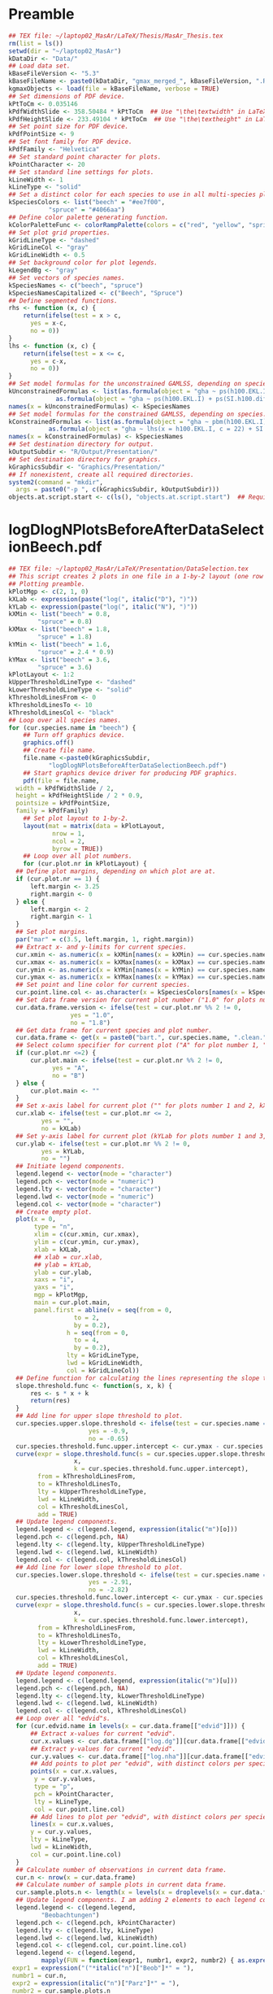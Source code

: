 #+STARTUP: hideblocks
* Preamble
  #+NAME: Preamble
  #+BEGIN_SRC R :results silent :session *MasArPresentationRConsole*
    ## TEX file: ~/laptop02_MasAr/LaTeX/Thesis/MasAr_Thesis.tex
    rm(list = ls())
    setwd(dir = "~/laptop02_MasAr")
    kDataDir <- "Data/"
    ## Load data set.
    kBaseFileVersion <- "5.3"
    kBaseFileName <- paste0(kDataDir, "gmax_merged_", kBaseFileVersion, ".RData")
    kgmaxObjects <- load(file = kBaseFileName, verbose = TRUE)
    ## Set dimensions of PDF device.
    kPtToCm <- 0.035146
    kPdfWidthSlide <- 358.50484 * kPtToCm  ## Use "\the\textwidth" in LaTeX document to find out total text width.
    kPdfHeightSlide <- 233.49104 * kPtToCm  ## Use "\the\textheight" in LaTeX document to find out total text height.
    ## Set point size for PDF device.
    kPdfPointSize <- 9
    ## Set font family for PDF device.
    kPdfFamily <- "Helvetica"
    ## Set standard point character for plots.
    kPointCharacter <- 20
    ## Set standard line settings for plots.
    kLineWidth <- 1
    kLineType <- "solid"
    ## Set a distinct color for each species to use in all multi-species plots. Colors are taken from Niedersächsische Landesforsten (2011), fig. 3.
    kSpeciesColors <- list("beech" = "#ee7f00",
		       "spruce" = "#4066aa")
    ## Define color palette generating function.
    kColorPaletteFunc <- colorRampPalette(colors = c("red", "yellow", "springgreen", "royalblue"))
    ## Set plot grid properties.
    kGridLineType <- "dashed"
    kGridLineCol <- "gray"
    kGridLineWidth <- 0.5
    ## Set background color for plot legends.
    kLegendBg <- "gray"
    ## Set vectors of species names.
    kSpeciesNames <- c("beech", "spruce")
    kSpeciesNamesCapitalized <- c("Beech", "Spruce")
    ## Define segmented functions.
    rhs <- function (x, c) {
        return(ifelse(test = x > c,
		  yes = x-c,
		  no = 0))
    }
    lhs <- function (x, c) {
        return(ifelse(test = x <= c,
		  yes = c-x,
		  no = 0))
    }
    ## Set model formulas for the unconstrained GAMLSS, depending on species.
    kUnconstrainedFormulas <- list(as.formula(object = "gha ~ ps(h100.EKL.I) + ps(SI.h100.diff.EKL.I)"),
			     as.formula(object = "gha ~ ps(h100.EKL.I) + ps(SI.h100.diff.EKL.I)"))
    names(x = kUnconstrainedFormulas) <- kSpeciesNames
    ## Set model formulas for the constrained GAMLSS, depending on species.
    kConstrainedFormulas <- list(as.formula(object = "gha ~ pbm(h100.EKL.I) + SI.h100.diff.EKL.I"),
			   as.formula(object = "gha ~ lhs(x = h100.EKL.I, c = 22) + SI.h100.diff.EKL.I"))
    names(x = kConstrainedFormulas) <- kSpeciesNames
    ## Set destination directory for output.
    kOutputSubdir <- "R/Output/Presentation/"
    ## Set destination directory for graphics.
    kGraphicsSubdir <- "Graphics/Presentation/"
    ## If nonexistent, create all required directories.
    system2(command = "mkdir",
	  args = paste0("-p ", c(kGraphicsSubdir, kOutputSubdir)))
    objects.at.script.start <- c(ls(), "objects.at.script.start")  ## Required for cleaning up workspace.
  #+END_SRC
* logDlogNPlotsBeforeAfterDataSelectionBeech.pdf
  #+NAME: logDlogNPlotsBeforeAfterDataSelectionBeech.pdf
  #+BEGIN_SRC R :results silent :var input=Preamble :session *MasArPresentationRConsole*
    ## TEX file: ~/laptop02_MasAr/LaTeX/Presentation/DataSelection.tex
    ## This script creates 2 plots in one file in a 1-by-2 layout (one row per species, one column per data selection state), showing the effect of the data selection mechanism.
    ## Plotting preamble.
    kPlotMgp <- c(2, 1, 0)
    kXLab <- expression(paste("log(", italic("D"), ")"))
    kYLab <- expression(paste("log(", italic("N"), ")"))
    kXMin <- list("beech" = 0.8,
	        "spruce" = 0.8)
    kXMax <- list("beech" = 1.8,
	        "spruce" = 1.8)
    kYMin <- list("beech" = 1.6,
	        "spruce" = 2.4 * 0.9)
    kYMax <- list("beech" = 3.6,
	        "spruce" = 3.6)
    kPlotLayout <- 1:2
    kUpperThresholdLineType <- "dashed"
    kLowerThresholdLineType <- "solid"
    kThresholdLinesFrom <- 0
    kThresholdLinesTo <- 10
    kThresholdLinesCol <- "black"
    ## Loop over all species names.
    for (cur.species.name in "beech") {
        ## Turn off graphics device.
        graphics.off()
        ## Create file name.
        file.name <-paste0(kGraphicsSubdir,
		       "logDlogNPlotsBeforeAfterDataSelectionBeech.pdf")
        ## Start graphics device driver for producing PDF graphics.
        pdf(file = file.name,
	  width = kPdfWidthSlide / 2,
	  height = kPdfHeightSlide / 2 * 0.9,
	  pointsize = kPdfPointSize,
	  family = kPdfFamily)
        ## Set plot layout to 1-by-2.
        layout(mat = matrix(data = kPlotLayout,
		        nrow = 1,
		        ncol = 2,
		        byrow = TRUE))
        ## Loop over all plot numbers.
        for (cur.plot.nr in kPlotLayout) {
	  ## Define plot margins, depending on which plot are at.
	  if (cur.plot.nr == 1) {
	      left.margin <- 3.25
	      right.margin <- 0
	  } else {
	      left.margin <- 2
	      right.margin <- 1
	  }
	  ## Set plot margins.
	  par("mar" = c(3.5, left.margin, 1, right.margin))
	  ## Extract x- and y-limits for current species.
	  cur.xmin <- as.numeric(x = kXMin[names(x = kXMin) == cur.species.name])
	  cur.xmax <- as.numeric(x = kXMax[names(x = kXMax) == cur.species.name])
	  cur.ymin <- as.numeric(x = kYMin[names(x = kYMin) == cur.species.name])
	  cur.ymax <- as.numeric(x = kYMax[names(x = kYMax) == cur.species.name])
	  ## Set point and line color for current species.
	  cur.point.line.col <- as.character(x = kSpeciesColors[names(x = kSpeciesColors) == cur.species.name])
	  ## Set data frame version for current plot number ("1.0" for plots number 1 and 3, "1.8" for plots number 2 and 4).
	  cur.data.frame.version <- ifelse(test = cur.plot.nr %% 2 != 0,
				     yes = "1.0",
				     no = "1.8")
	  ## Get data frame for current species and plot number.
	  cur.data.frame <- get(x = paste0("bart.", cur.species.name, ".clean.", cur.data.frame.version))
	  ## Select column specifier for current plot ("A" for plot number 1, "B" for plot number 2, "" for plots number 3 and 4).
	  if (cur.plot.nr <=2) {
	      cur.plot.main <- ifelse(test = cur.plot.nr %% 2 != 0,
				yes = "A",
				no = "B")
	  } else {
	      cur.plot.main <- ""
	  }
	  ## Set x-axis label for current plot ("" for plots number 1 and 2, kXLab for plots number 3 and 4).
	  cur.xlab <- ifelse(test = cur.plot.nr <= 2,
			 yes = "",
			 no = kXLab)
	  ## Set y-axis label for current plot (kYLab for plots number 1 and 3, "" for plots number 2 and 4).
	  cur.ylab <- ifelse(test = cur.plot.nr %% 2 != 0,
			 yes = kYLab,
			 no = "")
	  ## Initiate legend components.
	  legend.legend <- vector(mode = "character")
	  legend.pch <- vector(mode = "numeric")
	  legend.lty <- vector(mode = "character")
	  legend.lwd <- vector(mode = "numeric")
	  legend.col <- vector(mode = "character")
	  ## Create empty plot.
	  plot(x = 0,
	       type = "n",
	       xlim = c(cur.xmin, cur.xmax),
	       ylim = c(cur.ymin, cur.ymax),
	       xlab = kXLab,
	       ## xlab = cur.xlab,
	       ## ylab = kYLab,
	       ylab = cur.ylab,
	       xaxs = "i",
	       yaxs = "i",
	       mgp = kPlotMgp,
	       main = cur.plot.main,
	       panel.first = abline(v = seq(from = 0,
				      to = 2,
				      by = 0.2),
			        h = seq(from = 0,
				      to = 4,
				      by = 0.2),
			        lty = kGridLineType,
			        lwd = kGridLineWidth,
			        col = kGridLineCol))
	  ## Define function for calculating the lines representing the slope thresholds.
	  slope.threshold.func <- function(s, x, k) {
	      res <- s * x + k
	      return(res)
	  }
	  ## Add line for upper slope threshold to plot.
	  cur.species.upper.slope.threshold <- ifelse(test = cur.species.name == "beech",
					      yes = -0.9,
					      no = -0.65)
	  cur.species.threshold.func.upper.intercept <- cur.ymax - cur.species.upper.slope.threshold * cur.xmin
	  curve(expr = slope.threshold.func(s = cur.species.upper.slope.threshold,
				      x,
				      k = cur.species.threshold.func.upper.intercept),
	        from = kThresholdLinesFrom,
	        to = kThresholdLinesTo,
	        lty = kUpperThresholdLineType,
	        lwd = kLineWidth,
	        col = kThresholdLinesCol,
	        add = TRUE)
	  ## Update legend components.
	  legend.legend <- c(legend.legend, expression(italic("m")[o]))
	  legend.pch <- c(legend.pch, NA)
	  legend.lty <- c(legend.lty, kUpperThresholdLineType)
	  legend.lwd <- c(legend.lwd, kLineWidth)
	  legend.col <- c(legend.col, kThresholdLinesCol)
	  ## Add line for lower slope threshold to plot.
	  cur.species.lower.slope.threshold <- ifelse(test = cur.species.name == "beech",
					      yes = -2.91,
					      no = -2.82)
	  cur.species.threshold.func.lower.intercept <- cur.ymax - cur.species.lower.slope.threshold * cur.xmin
	  curve(expr = slope.threshold.func(s = cur.species.lower.slope.threshold,
				      x,
				      k = cur.species.threshold.func.lower.intercept),
	        from = kThresholdLinesFrom,
	        to = kThresholdLinesTo,
	        lty = kLowerThresholdLineType,
	        lwd = kLineWidth,
	        col = kThresholdLinesCol,
	        add = TRUE)
	  ## Update legend components.
	  legend.legend <- c(legend.legend, expression(italic("m")[u]))
	  legend.pch <- c(legend.pch, NA)
	  legend.lty <- c(legend.lty, kLowerThresholdLineType)
	  legend.lwd <- c(legend.lwd, kLineWidth)
	  legend.col <- c(legend.col, kThresholdLinesCol)
	  ## Loop over all "edvid"s.
	  for (cur.edvid.name in levels(x = cur.data.frame[["edvid"]])) {
	      ## Extract x-values for current "edvid".
	      cur.x.values <- cur.data.frame[["log.dg"]][cur.data.frame[["edvid"]] == cur.edvid.name]
	      ## Extract y-values for current "edvid".
	      cur.y.values <- cur.data.frame[["log.nha"]][cur.data.frame[["edvid"]] == cur.edvid.name]
	      ## Add points to plot per "edvid", with distinct colors per species.
	      points(x = cur.x.values,
		   y = cur.y.values,
		   type = "p",
		   pch = kPointCharacter,
		   lty = kLineType,
		   col = cur.point.line.col)
	      ## Add lines to plot per "edvid", with distinct colors per species.
	      lines(x = cur.x.values,
		  y = cur.y.values,
		  lty = kLineType,
		  lwd = kLineWidth,
		  col = cur.point.line.col)
	  }
	  ## Calculate number of observations in current data frame.
	  cur.n <- nrow(x = cur.data.frame)
	  ## Calculate number of sample plots in current data frame.
	  cur.sample.plots.n <- length(x = levels(x = droplevels(x = cur.data.frame[["edvid"]])))
	  ## Update legend components. I am adding 2 elements to each legend component because it’s the only way to insert a line break between the string "Beobachtungen" and the expression containing "cur.n" and "cur.sample.plots.n".
	  legend.legend <- c(legend.legend,
			 "Beobachtungen")
	  legend.pch <- c(legend.pch, kPointCharacter)
	  legend.lty <- c(legend.lty, kLineType)
	  legend.lwd <- c(legend.lwd, kLineWidth)
	  legend.col <- c(legend.col, cur.point.line.col)
	  legend.legend <- c(legend.legend,
			 mapply(FUN = function(expr1, numbr1, expr2, numbr2) { as.expression(x = bquote(.(expr1)*.(numbr1)*", "*.(expr2)*.(numbr2)*")")) },
	 expr1 = expression("("*italic("n")["Beob"]*" = "),
	 numbr1 = cur.n,
	 expr2 = expression(italic("n")["Parz"]*" = "),
	 numbr2 = cur.sample.plots.n
	 ))
	  legend.pch <- c(legend.pch, NA)
	  legend.lty <- c(legend.lty, NA)
	  legend.lwd <- c(legend.lwd, NA)
	  legend.col <- c(legend.col, NA)
	  ## Add legend.
	  legend(x = "bottomleft",
	         legend = legend.legend,
	         col = legend.col,
	         lty = legend.lty,
	         pch = legend.pch,
	         lwd = legend.lwd,
	         bg = "gray")
	  ## Reset legend components.
	  legend.legend <- vector(mode = "character")
	  legend.pch <- vector(mode = "numeric")
	  legend.lty <- vector(mode = "character")
	  legend.lwd <- vector(mode = "numeric")
	  legend.col <- vector(mode = "character")
        }
        ## Turn off graphics device.
        graphics.off()
    }
    ## Clean up workspace.
    rm(list = setdiff(x = ls(), y = objects.at.script.start))
  #+END_SRC
* TermEffectsGAMLSSUnconstrained.pdf
  #+NAME: TermEffectsGAMLSSUnconstrained.pdf
  #+BEGIN_SRC R :results silent :var input=Preamble :session *MasArPresentationRConsole*
    ## TEX file: ~/laptop02_MasAr/LaTeX/Presentation/Modelling.tex
    ## Plotting preamble ##
    #######################
    kPlotMgp <- c(2, 1, 0)
    kPlotLayout <- matrix(data = 1:4,
		      nrow = 2,
		      ncol = 2)
    kLegendNcol <- 2
    kXLim <- c(0, 160)
    kYLim <- c(0, 85)
    ## Create file name.
    kFilename <-paste0(kGraphicsSubdir,
		   "TermEffectsGAMLSSUnconstrained.pdf")
    ## Define color palette generating function.
    kColorPaletteFunc <- colorRampPalette(colors = c("red", "yellow", "springgreen", "royalblue"))
    ## Set best yield class level for which to interpolate SI.h100 values
    kBestYieldClassLevel <- -2
    ## Modelling preamble ##
    ########################
    library(package = "gamlss")
    ## Turn off graphics device.
    graphics.off()
    ## Start graphics device driver for producing PDF graphics.
    pdf(file = kFilename,
        width = kPdfWidthSlide / 2,
        height = kPdfHeightSlide / 2 * 0.9,
        pointsize = kPdfPointSize,
        family = kPdfFamily)
    ## Set plot layout.
    layout(mat = kPlotLayout)
    ## Set graphical parameters.
    par("mgp" = kPlotMgp)
    ## Loop over species names.
    for (cur.species.name in kSpeciesNames) {
        ## Get translated version of current species name.
        if (cur.species.name == "beech") {
	  cur.species.name.translated <- "Buche"
        }
        if (cur.species.name == "spruce") {
	  cur.species.name.translated <- "Fichte"
        }
        ## Fit model ##
    ###############
        ## Get unconstrained model formula for current species.
        cur.formula <- kUnconstrainedFormulas[[cur.species.name]]
        ## Get input data frame for current species.
        cur.input.data <- get(x = paste0("bart.", cur.species.name, ".clean.1.8"))
        ## Subset input data frame to the variables mentioned in the model formula.
        cur.input.data.col.subset <- cur.input.data[, all.vars(expr = cur.formula)]
        ## Remove missing values from "cur.input.data.col.subset".
        cur.input.data.col.subset.na.omitted <- na.omit(object = cur.input.data.col.subset)
        ## Fit model.
        cur.model <- gamlss::gamlss(formula = cur.formula,
			      sigma.formula = "gha ~ 1",
			      nu.formula = "gha ~ 1",
			      tau.formula = "gha ~ 1",
			      family = gamlss.dist::BCCGo(),
			      data = cur.input.data.col.subset.na.omitted,
			      method = RS(1000))
        ## Loop over model term indexes for current model.
        for (cur.term.index in 1:2) {
	  ## Get current model term.
	  cur.model.term <- attr(x = terms(x = formula(x = cur.model, what = "mu")), which = "term.labels")[cur.term.index]
	  ## Define plot main title and plot margins, depending on which term index (and thus which plot) we are at.
	  if (cur.term.index %% 2 != 0) {
	      cur.plot.main.title <- cur.species.name.translated
	      top.margin <- 2
	  } else {
	      cur.plot.main.title <- ""
	      top.margin <- 0
	  }
	  ## Set y-axis label and plot margins, depending on which species (and thus which plot) we are at.
	  if (cur.species.name == kSpeciesNames[1]) {
	      cur.ylab <- paste0("Partial for ", cur.model.term)
	      left.margin <- 3.25
	  } else {
	      cur.ylab <- ""
	      left.margin <- 2
	  }
	  ## Set plot margins.
	  par("mar" = c(3, left.margin, top.margin, 0.25))
	  ## Plot model term effect ##
    ############################
	  gamlss::term.plot(object = cur.model,
			se = TRUE,
			scheme = "lines",
			partial.resid = FALSE,
			what = "mu",
			terms = cur.model.term,
			ylab = cur.ylab,
			pages = 0,
			ask = FALSE,
			data = cur.input.data.col.subset.na.omitted,
			rug = TRUE,
			main = cur.plot.main.title)
        }}
        ## Turn off graphics device.
        graphics.off()
  #+END_SRC
* TermEffectsGAMLSSConstrained.pdf
  #+NAME: TermEffectsGAMLSSConstrained.pdf
  #+BEGIN_SRC R :results silent :var input=Preamble :session *MasArPresentationRConsole*
    ## TEX file: ~/laptop02_MasAr/LaTeX/Presentation/Modelling.tex
    ## Plotting preamble ##
    #######################
    kPlotMgp <- c(2, 1, 0)
    kPlotLayout <- matrix(data = 1:4,
		      nrow = 2,
		      ncol = 2)
    kLegendNcol <- 2
    kXLim <- c(0, 160)
    kYLim <- c(0, 85)
    ## Create file name.
    kFilename <-paste0(kGraphicsSubdir,
		   "TermEffectsGAMLSSConstrained.pdf")
    ## Define color palette generating function.
    kColorPaletteFunc <- colorRampPalette(colors = c("red", "yellow", "springgreen", "royalblue"))
    ## Set best yield class level for which to interpolate SI.h100 values
    kBestYieldClassLevel <- -2
    ## Modelling preamble ##
    ########################
    library(package = "gamlss")
    ## Turn off graphics device.
    graphics.off()
    ## Start graphics device driver for producing PDF graphics.
    pdf(file = kFilename,
        width = kPdfWidthSlide / 2,
        height = kPdfHeightSlide / 2 * 0.9,
        pointsize = kPdfPointSize,
        family = kPdfFamily)
    ## Set plot layout.
    layout(mat = kPlotLayout)
    ## Set graphical parameters.
    par("mgp" = kPlotMgp)
    ## Loop over species names.
    for (cur.species.name in kSpeciesNames) {
        ## Get translated version of current species name.
        if (cur.species.name == "beech") {
	  cur.species.name.translated <- "Buche"
        }
        if (cur.species.name == "spruce") {
	  cur.species.name.translated <- "Fichte"
        }
        ## Fit model ##
    ###############
        ## Get constrained model formula for current species.
        cur.formula <- kConstrainedFormulas[[cur.species.name]]
        ## Get input data frame for current species.
        cur.input.data <- get(x = paste0("bart.", cur.species.name, ".clean.1.8"))
        ## Subset input data frame to the variables mentioned in the model formula.
        cur.input.data.col.subset <- cur.input.data[, all.vars(expr = cur.formula)]
        ## Remove missing values from "cur.input.data.col.subset".
        cur.input.data.col.subset.na.omitted <- na.omit(object = cur.input.data.col.subset)
        ## Fit model.
        cur.model <- gamlss::gamlss(formula = cur.formula,
			      sigma.formula = "gha ~ 1",
			      nu.formula = "gha ~ 1",
			      tau.formula = "gha ~ 1",
			      family = gamlss.dist::BCCGo(),
			      data = cur.input.data.col.subset.na.omitted,
			      method = RS(1000))
        ## Loop over model term indexes for current model.
        for (cur.term.index in 1:2) {
	  ## Get current model term.
	  cur.model.term <- attr(x = terms(x = formula(x = cur.model, what = "mu")), which = "term.labels")[cur.term.index]
	  ## Define plot main title, y-axis label, and plot margins, depending on which term index (and thus which plot) we are at.
	  if (cur.term.index %% 2 != 0) {
	      cur.plot.main.title <- cur.species.name.translated
	      cur.ylab <- paste0("Partial for ", cur.model.term)
	      top.margin <- 2
	      if (cur.species.name == kSpeciesNames[1]) {
		left.margin <- 3.25
	      } else {
		left.margin <- 3.25
	      }
	  } else {
	      if (cur.species.name == kSpeciesNames[1]) {
		cur.ylab <- paste0("Partial for ", cur.model.term)
		left.margin <- 3.25
	      } else {
		cur.ylab <- ""
		left.margin <- 2
	      }
	      cur.plot.main.title <- ""
	      top.margin <- 0
	  }
	  ## Set plot margins.
	  par("mar" = c(3, left.margin, top.margin, 0.25))
	  ## Plot model term effect ##
    ############################
	  gamlss::term.plot(object = cur.model,
			se = TRUE,
			scheme = "lines",
			partial.resid = FALSE,
			what = "mu",
			terms = cur.model.term,
			ylab = cur.ylab,
			pages = 0,
			ask = FALSE,
			data = cur.input.data.col.subset.na.omitted,
			rug = TRUE,
			main = cur.plot.main.title)
        }}
        ## Turn off graphics device.
        graphics.off()
  #+END_SRC
* StandAgeBasalAreaObservationsGAMLSSUnconstrainedPredictions.pdf
  #+NAME: StandAgeBasalAreaObservationsGAMLSSUnconstrainedPredictions.pdf
  #+BEGIN_SRC R :results silent :var input=Preamble :session *MasArPresentationRConsole*
    ## TEX file: ~/laptop02_MasAr/LaTeX/Presentation/Modelling.tex
    ## Plotting preamble ##
    #######################
    kPlotMgp <- c(2, 1, 0)
    kPlotLayout <- matrix(data = 1:2,
		      nrow = 1,
		      ncol = 2)
    kLegendNcol <- 2
    kXLim <- c(0, 160)
    kYLim <- c(0, 85)
    ## Create file name.
    kFilename <-paste0(kGraphicsSubdir,
		   "StandAgeBasalAreaObservationsGAMLSSUnconstrainedPredictions.pdf")
    ## Define color palette generating function.
    kColorPaletteFunc <- colorRampPalette(colors = c("red", "yellow", "springgreen", "royalblue"))
    ## Set best yield class level for which to interpolate SI.h100 values
    kBestYieldClassLevel <- -2
    ## Modelling preamble ##
    ########################
    library(package = "gamlss")
    ## Turn off graphics device.
    graphics.off()
    ## Start graphics device driver for producing PDF graphics.
    pdf(file = kFilename,
        width = kPdfWidthSlide / 2,
        height = kPdfHeightSlide / 2 * 0.9,
        pointsize = kPdfPointSize,
        family = kPdfFamily)
    ## Set plot layout.
    layout(mat = kPlotLayout)
    ## Loop over species names.
    for (cur.species.name in kSpeciesNames) {
        ## Get translated version of current species name.
        if (cur.species.name == "beech") {
	  cur.species.name.capitalized <- "Buche"
        }
        if (cur.species.name == "spruce") {
	  cur.species.name.capitalized <- "Fichte"
        }
        ## Fit model ##
    ###############
        ## Get unconstrained model formula for current species.
        cur.formula <- kUnconstrainedFormulas[[cur.species.name]]
        ## Get input data frame for current species.
        cur.input.data <- get(x = paste0("bart.", cur.species.name, ".clean.1.8"))
        ## Subset input data frame to the variables mentioned in the model formula.
        cur.input.data.col.subset <- cur.input.data[, all.vars(expr = cur.formula)]
        ## Remove missing values from "cur.input.data.col.subset".
        cur.input.data.col.subset.na.omitted <- na.omit(object = cur.input.data.col.subset)
        ## Fit model.
        cur.model <- gamlss::gamlss(formula = cur.formula,
			      sigma.formula = "gha ~ 1",
			      nu.formula = "gha ~ 1",
			      tau.formula = "gha ~ 1",
			      family = gamlss.dist::BCCGo(),
			      data = cur.input.data.col.subset.na.omitted,
			      method = RS(1000))
	  ## Generate test data ##
    ########################
        ## The test data should cover the same yield class range as the training data.
        ## Initiate data frame in which to store SI.h100 values for all yield classes (1 row per yield class).
        SI.h100.yield.class.values <- data.frame("yield.class" = seq(from = 4, to = kBestYieldClassLevel, by = -1),
				         "SI.h100" = NA)
        ## Set SI.h100 values for yield classes 4, 3, 2, and 1 based on Schober (1995) (moderate thinning).
        if (cur.species.name == "beech") {
	  SI.h100.yield.class.values[["SI.h100"]][SI.h100.yield.class.values[["yield.class"]] == 4] <- 20.7
	  SI.h100.yield.class.values[["SI.h100"]][SI.h100.yield.class.values[["yield.class"]] == 3] <- 24.7
	  SI.h100.yield.class.values[["SI.h100"]][SI.h100.yield.class.values[["yield.class"]] == 2] <- 28.6
	  SI.h100.yield.class.values[["SI.h100"]][SI.h100.yield.class.values[["yield.class"]] == 1] <- 32.4
        }
        if (cur.species.name == "spruce") {
	  SI.h100.yield.class.values[["SI.h100"]][SI.h100.yield.class.values[["yield.class"]] == 4] <- 23.5
	  SI.h100.yield.class.values[["SI.h100"]][SI.h100.yield.class.values[["yield.class"]] == 3] <- 27.2
	  SI.h100.yield.class.values[["SI.h100"]][SI.h100.yield.class.values[["yield.class"]] == 2] <- 31.2
	  SI.h100.yield.class.values[["SI.h100"]][SI.h100.yield.class.values[["yield.class"]] == 1] <- 35.1
        }
        ## Interpolate SI.h100 values for yield classes 0 to "kBestYieldClassLevel" linearly from values for yield classes 2 and 1.
        for (cur.yield.class in c(seq(from = 0, to = kBestYieldClassLevel, by = -1))) {
	  SI.h100.yield.class.2 <- SI.h100.yield.class.values[["SI.h100"]][SI.h100.yield.class.values[["yield.class"]] == 2]
	  SI.h100.yield.class.1 <- SI.h100.yield.class.values[["SI.h100"]][SI.h100.yield.class.values[["yield.class"]] == 1]
	  SI.h100.yield.class.values[["SI.h100"]][SI.h100.yield.class.values[["yield.class"]] == cur.yield.class] <- SI.h100.yield.class.values[["SI.h100"]][SI.h100.yield.class.values[["yield.class"]] == cur.yield.class + 1] + SI.h100.yield.class.1 - SI.h100.yield.class.2
        }
        ## Determine the best worst and best yield classes needed to cover the range of SI.h100 values present in the data frame.
        SI.h100.min <- min(cur.input.data[["SI.h100"]],
		       na.rm = TRUE)
        SI.h100.max <- max(cur.input.data[["SI.h100"]],
		       na.rm = TRUE)
        index.worst.yield.class.needed <- max(which(x = SI.h100.yield.class.values[["SI.h100"]] < SI.h100.min))
        index.best.yield.class.needed <- min(which(x = SI.h100.yield.class.values[["SI.h100"]] > SI.h100.max))
        ## Generate a sequence ranging from SI.h100 of worst to SI.h100 of best yield classes needed, with 0.1 as the distance between sequence elements. The sequence is rounded to allow seamless comparison with other rounded numbers.
        SI.h100.sequence <- round(x = seq(from = SI.h100.yield.class.values[index.worst.yield.class.needed, "SI.h100"],
				  to = SI.h100.yield.class.values[index.best.yield.class.needed, "SI.h100"],
				  by = 0.1),
			    digits = 1)
        ## Initiate data frame in which to store test data.  The data frame will contain the following columns:
        ## - age
        ## - yield.class
        ## - h100
        ## - h100.EKL.I
        ## - SI.h100
        ## - SI.h100.diff.EKL.I
        test.df <- data.frame(NULL)
        ## Assign species-specific coefficients of Nagel function (taken from Nagel (1999), tab. 4).
        if (cur.species.name == "beech") {
	  hb0 <- -75.659
	  hb1 <- 23.192
	  hb2 <- -1.468
	  hb3 <- 0
	  hb4 <- 0.2152
        }
        if (cur.species.name == "spruce") {
	  hb0 <- -49.872
	  hb1 <- 7.3309
	  hb2 <- 0.77338
	  hb3 <- 0.52684
	  hb4 <- 0.10542
        }
        ## Create age vector (required by all yield classes, so we make this assignment before starting the loop).
        age.vec <- seq(from = 10,
		   to = 160,
		   by = 1)
        ## Get SI.h100 value for yield class 1 (required by all yield classes, so we make this assignment before starting the loop).
        SI.h100.yield.class.1 <- SI.h100.yield.class.values[SI.h100.yield.class.values[["yield.class"]] == 1, "SI.h100"]
        ## Calculate h100 for yield class 1 using Nagel (1999), eq. (13) (required by all yield classes, so we make this assignment before starting the loop).
        h100.EKL.I.vec <- SI.h100.yield.class.1 * (hb3 + hb4 * log(x = age.vec)) + hb0 + hb1 * log(x = age.vec) + hb2 * (log(x = age.vec)) ^ 2
        ## Loop over all yield classes required to cover the training data (i.e., the range from worst to best yield class needed).
        for (cur.yield.class in SI.h100.yield.class.values[index.worst.yield.class.needed:index.best.yield.class.needed, "yield.class"]) {
	  ## Get SI.h100 value for current yield class from "SI.h100.yield.class.values"
	  SI.h100.cur.yield.class <- SI.h100.yield.class.values[SI.h100.yield.class.values[["yield.class"]] == cur.yield.class, "SI.h100"]
	  ## Calculate h100 for the current yield class using Nagel (1999), eq. (13).
	  h100.vec <- SI.h100.cur.yield.class * (hb3 + hb4 * log(x = age.vec)) + hb0 + hb1 * log(x = age.vec) + hb2 * (log(x = age.vec)) ^ 2
	  ## Calculate SI.h100 for the current yield class using Nagel (1999), eq. (13). [This procedure is a bit redundant, since it simply results in the "SI.h100.cur.yield.class" value defined above. I nevertheless opt for it, in order to make sure that the test data for sensitivity analysis is created in exactly the same way as the original data for model fitting was (cp. block "Create "gmax_merged_1.5.RData"").]
	  SI.h100.vec <- (h100.vec - hb0 - hb1 * log(x = age.vec) - hb2 * ((log(x = age.vec)) ^ 2)) / (hb3 + hb4 * log(x = age.vec))
	  ## Calculate difference between SI.h100 value of current yield class and SI.h100 value of yield class 1.
	  SI.h100.diff.EKL.I.vec <- round(x = SI.h100.vec - SI.h100.yield.class.1, digits = 1)
	  ## Append the vectors for the current yield class to "test.df". 
	  test.df <- rbind(test.df,
		         data.frame("age" = age.vec,
				"yield.class" = as.factor(x = cur.yield.class),
				"h100" = h100.vec,
				"h100.EKL.I" = h100.EKL.I.vec,
				"SI.h100" = SI.h100.vec,
				"SI.h100.diff.EKL.I" = SI.h100.diff.EKL.I.vec))
        }
        ## Plot observations ##
    #######################
        ## Initiate legend components.
        legend.legend <- vector(mode = "character")
        legend.pch <- vector(mode = "numeric")
        legend.lty <- vector(mode = "character")
        legend.lwd <- vector(mode = "numeric")
        legend.col <- vector(mode = "character")
        ## Generate a color palette of the same length as "SI.h100.sequence".
        cur.species.color.palette <- kColorPaletteFunc(n = length(x = SI.h100.sequence))
        ## Define y-axis labels and plot margins, depending on which species (and thus which plot) we are at.
        if (cur.species.name == "beech") {
	  y.lab <- expression(italic("G")*" ["*m^2*" ha"^-1*"]")
	  left.margin <- 3.25
	  right.margin <- 0
        } else {
	  y.lab <- ""
	  left.margin <- 2
	  right.margin <- 1
        }
        ## Set plot margins.
        par("mar" = c(3, left.margin, 2, right.margin))
        ## Create empty plot.
        plot(x = cur.input.data[["alt"]],
	   type = "n",
	   xlim = kXLim,
	   ylim = kYLim,
	   xlab = "Alter [a]",
	   ylab = y.lab,
	   main = cur.species.name.capitalized,
	   mgp = kPlotMgp,
	   xaxs = "i",
	   yaxs = "i",
	   panel.first = abline(v = seq(from = kXLim[1],
				  to = kXLim[2],
				  by = 10),
			    h  = seq(from = kYLim[1],
				   to = kYLim[2],
				   by = 10),
			    lty = kGridLineType,
			    lwd = kGridLineWidth,
			    col = kGridLineCol))
        ## Loop over all evdids.
        for (cur.edvid in levels(x = cur.input.data[["edvid"]])) {
	  ## Create subset of "cur.input.data", based on current edvid.
	  edvid.subset <- subset(x = cur.input.data,
			     subset = edvid == cur.edvid)
	  ## Add lines for observations belonging to current edvid.
	  lines(x =edvid.subset[["alt"]],
	        y = edvid.subset[["gha"]],
	        lwd = kLineWidth,
	        lty = kLineType)
        }
        ## Loop over all evdids. We use a second loop here in order to make sure that points are drawn after all lines have been drawn.
        for (cur.edvid in levels(x = cur.input.data[["edvid"]])) {
	  ## Create subset of "cur.input.data", based on current edvid.
	  edvid.subset <- subset(x = cur.input.data,
			     subset = edvid == cur.edvid)
	  ## Map each element of column "SI.h100" to an index in "SI.h100.sequence". Column "SI.h100" is rounded to 1 decimal digit in order to allow comparison with "SI.h100.sequence".
	  SI.h100.rounded.color.index <- match(x = round(x = edvid.subset[["SI.h100"]], digits = 1),
				         table = SI.h100.sequence)
	  ## Add points to plot.
	  points(x = edvid.subset[["alt"]],
	         y = edvid.subset[["gha"]],
	         col = cur.species.color.palette[SI.h100.rounded.color.index],
	         pch = kPointCharacter)
        }
        ## Map the central SI.h100 value of each yield class to an index in "SI.h100.sequence".
        SI.h100.yield.class.values.color.index <- match(x = round(x = SI.h100.yield.class.values[index.worst.yield.class.needed : index.best.yield.class.needed, "SI.h100"],
						      digits = 1),
					      table = SI.h100.sequence)
        ## Update legend components.
        ## legend.legend <- c(legend.legend,
		       ## paste0("Beobachtung EKL ",
			    ## SI.h100.yield.class.values[index.worst.yield.class.needed : index.best.yield.class.needed, "yield.class"]))
        ## legend.col <- c(legend.col, cur.species.color.palette[SI.h100.yield.class.values.color.index])
        ## legend.pch <- c(legend.pch, rep(x = kPointCharacter, times = length(x = cur.species.color.palette[SI.h100.yield.class.values.color.index])))
        ## legend.lty <- c(legend.lty, rep(x = NA, times = length(x = cur.species.color.palette[SI.h100.yield.class.values.color.index])))
        ## legend.lwd <- c(legend.lwd, rep(x = NA, times = length(x = cur.species.color.palette[SI.h100.yield.class.values.color.index])))
        ## Add model predictions to plot ##
        ###################################
        ## Get test data for current species.
        new.data <- test.df
        ## Restrict "new.data" to the columns of the independent variables of the current model.
        new.data <- subset(x = new.data,
		       select = all.vars(cur.formula)[-1])
        ## Calculate model predictions.
        new.data[["gha.predictions"]] <- predict(object = cur.model,
				         newdata = new.data,
				         what = "mu",
				         type = "response")
        ## Reattach columns "age", "h100", and "yield.class" to "new.data".
        new.data[["age"]] <- na.omit(object = test.df)[["age"]]
        new.data[["h100"]] <- na.omit(object = test.df)[["h100"]]
        new.data[["yield.class"]] <- na.omit(object = test.df)[["yield.class"]]
        ## Add lines to plot per yield class.
        all.cols <- cur.species.color.palette[SI.h100.yield.class.values.color.index]
        for (cur.yield.class.index in seq_len(length.out = length(x = levels(x = new.data[["yield.class"]])))) {
	  yield.class.name <- levels(x = new.data[["yield.class"]])[cur.yield.class.index]
	  line.col <- all.cols[cur.yield.class.index]
	  lines(x = new.data[["age"]][new.data[["yield.class"]] == yield.class.name],
	        y = new.data[["gha.predictions"]][new.data[["yield.class"]] == yield.class.name],
	        col = line.col,
	        lty = kLineType,
	        lwd = kLineWidth)
        }
        ## Add box around plot.
        box(bty = "o")
        ## Update legend components.
        legend.legend <- c(legend.legend,
			 paste0("EKL ",
			        SI.h100.yield.class.values[index.worst.yield.class.needed : index.best.yield.class.needed, "yield.class"]))
	  legend.col <- c(legend.col,
		        cur.species.color.palette[SI.h100.yield.class.values.color.index])
	  legend.pch <- c(legend.pch,
		        rep(x = kPointCharacter,
			  times = length(x = SI.h100.yield.class.values[["yield.class"]])))
	  legend.lty <- c(legend.lty,
		        rep(x = kLineType,
			  times = length(x = SI.h100.yield.class.values[["yield.class"]])))
	  legend.lwd <- c(legend.lwd,
		        rep(x = kLineWidth,
			  times = length(x = SI.h100.yield.class.values[["yield.class"]])))
        ## Set position of legend, depending on species.
        if (cur.species.name == "beech") {
	  legend.x <- "topright"
        }
        if (cur.species.name == "spruce") {
	  legend.x <- "bottomright"
        }
        ## Add legend.
        legend(x = legend.x,
	     ncol = kLegendNcol,
	     legend = legend.legend,
	     col = legend.col,
	     pch = legend.pch,
	     lty = legend.lty,
	     lwd = legend.lwd,
	     bg = kLegendBg)
    }
    ## Turn off graphics device.
    graphics.off()
    ## Clean up workspace.                                   
    rm(list = setdiff(x = ls(), y = objects.at.script.start))
  #+END_SRC
* TopHeightBasalAreaObservationsGAMLSSUnconstrainedPredictions.pdf
  #+NAME: TopHeightBasalAreaObservationsGAMLSSUnconstrainedPredictions.pdf
  #+BEGIN_SRC R :results silent :var input=Preamble :session *MasArPresentationRConsole*
    ## TEX file: ~/laptop02_MasAr/LaTeX/Presentation/Modelling.tex
    ## Plotting preamble ##
    #######################
    kPlotMgp <- c(2, 1, 0)
    kPlotLayout <- matrix(data = 1:2,
		      nrow = 1,
		      ncol = 2)
    kLegendNcol <- 2
    kXLim <- c(0, 50)
    kYLim <- c(0, 85)
    ## Create file name.
    kFilename <-paste0(kGraphicsSubdir,
		   "TopHeightBasalAreaObservationsGAMLSSUnconstrainedPredictions.pdf")
    ## Define color palette generating function.
    kColorPaletteFunc <- colorRampPalette(colors = c("red", "yellow", "springgreen", "royalblue"))
    ## Set best yield class level for which to interpolate SI.h100 values
    kBestYieldClassLevel <- -2
    ## Modelling preamble ##
    ########################
    library(package = "gamlss")
    ## Turn off graphics device.
    graphics.off()
    ## Start graphics device driver for producing PDF graphics.
    pdf(file = kFilename,
        width = kPdfWidthSlide / 2,
        height = kPdfHeightSlide / 2 * 0.9,
        pointsize = kPdfPointSize,
        family = kPdfFamily)
    ## Set plot layout.
    layout(mat = kPlotLayout)
    ## Loop over species names.
    for (cur.species.name in kSpeciesNames) {
        ## Get translated version of current species name.
        if (cur.species.name == "beech") {
	  cur.species.name.capitalized <- "Buche"
        }
        if (cur.species.name == "spruce") {
	  cur.species.name.capitalized <- "Fichte"
        }
        ## Fit model ##
    ###############
        ## Get unconstrained model formula for current species.
        cur.formula <- kUnconstrainedFormulas[[cur.species.name]]
        ## Get input data frame for current species.
        cur.input.data <- get(x = paste0("bart.", cur.species.name, ".clean.1.8"))
        ## Subset input data frame to the variables mentioned in the model formula.
        cur.input.data.col.subset <- cur.input.data[, all.vars(expr = cur.formula)]
        ## Remove missing values from "cur.input.data.col.subset".
        cur.input.data.col.subset.na.omitted <- na.omit(object = cur.input.data.col.subset)
        ## Fit model.
        cur.model <- gamlss::gamlss(formula = cur.formula,
			      sigma.formula = "gha ~ 1",
			      nu.formula = "gha ~ 1",
			      tau.formula = "gha ~ 1",
			      family = gamlss.dist::BCCGo(),
			      data = cur.input.data.col.subset.na.omitted,
			      method = RS(1000))
        ## Generate test data ##
    ########################
        ## The test data should cover the same yield class range as the training data.
        ## Initiate data frame in which to store SI.h100 values for all yield classes (1 row per yield class).
        SI.h100.yield.class.values <- data.frame("yield.class" = seq(from = 4, to = kBestYieldClassLevel, by = -1),
				         "SI.h100" = NA)
        ## Set SI.h100 values for yield classes 4, 3, 2, and 1 based on Schober (1995) (moderate thinning).
        if (cur.species.name == "beech") {
	  SI.h100.yield.class.values[["SI.h100"]][SI.h100.yield.class.values[["yield.class"]] == 4] <- 20.7
	  SI.h100.yield.class.values[["SI.h100"]][SI.h100.yield.class.values[["yield.class"]] == 3] <- 24.7
	  SI.h100.yield.class.values[["SI.h100"]][SI.h100.yield.class.values[["yield.class"]] == 2] <- 28.6
	  SI.h100.yield.class.values[["SI.h100"]][SI.h100.yield.class.values[["yield.class"]] == 1] <- 32.4
        }
        if (cur.species.name == "spruce") {
	  SI.h100.yield.class.values[["SI.h100"]][SI.h100.yield.class.values[["yield.class"]] == 4] <- 23.5
	  SI.h100.yield.class.values[["SI.h100"]][SI.h100.yield.class.values[["yield.class"]] == 3] <- 27.2
	  SI.h100.yield.class.values[["SI.h100"]][SI.h100.yield.class.values[["yield.class"]] == 2] <- 31.2
	  SI.h100.yield.class.values[["SI.h100"]][SI.h100.yield.class.values[["yield.class"]] == 1] <- 35.1
        }
        ## Interpolate SI.h100 values for yield classes 0 to "kBestYieldClassLevel" linearly from values for yield classes 2 and 1.
        for (cur.yield.class in c(seq(from = 0, to = kBestYieldClassLevel, by = -1))) {
	  SI.h100.yield.class.2 <- SI.h100.yield.class.values[["SI.h100"]][SI.h100.yield.class.values[["yield.class"]] == 2]
	  SI.h100.yield.class.1 <- SI.h100.yield.class.values[["SI.h100"]][SI.h100.yield.class.values[["yield.class"]] == 1]
	  SI.h100.yield.class.values[["SI.h100"]][SI.h100.yield.class.values[["yield.class"]] == cur.yield.class] <- SI.h100.yield.class.values[["SI.h100"]][SI.h100.yield.class.values[["yield.class"]] == cur.yield.class + 1] + SI.h100.yield.class.1 - SI.h100.yield.class.2
        }
        ## Determine the best worst and best yield classes needed to cover the range of SI.h100 values present in the data frame.
        SI.h100.min <- min(cur.input.data[["SI.h100"]],
		       na.rm = TRUE)
        SI.h100.max <- max(cur.input.data[["SI.h100"]],
		       na.rm = TRUE)
        index.worst.yield.class.needed <- max(which(x = SI.h100.yield.class.values[["SI.h100"]] < SI.h100.min))
        index.best.yield.class.needed <- min(which(x = SI.h100.yield.class.values[["SI.h100"]] > SI.h100.max))
        ## Generate a sequence ranging from SI.h100 of worst to SI.h100 of best yield classes needed, with 0.1 as the distance between sequence elements. The sequence is rounded to allow seamless comparison with other rounded numbers.
        SI.h100.sequence <- round(x = seq(from = SI.h100.yield.class.values[index.worst.yield.class.needed, "SI.h100"],
				  to = SI.h100.yield.class.values[index.best.yield.class.needed, "SI.h100"],
				  by = 0.1),
			    digits = 1)
        ## Initiate data frame in which to store test data.  The data frame will contain the following columns:
        ## - age
        ## - yield.class
        ## - h100
        ## - h100.EKL.I
        ## - SI.h100
        ## - SI.h100.diff.EKL.I
        test.df <- data.frame(NULL)
        ## Assign species-specific coefficients of Nagel function (taken from Nagel (1999), tab. 4).
        if (cur.species.name == "beech") {
	  hb0 <- -75.659
	  hb1 <- 23.192
	  hb2 <- -1.468
	  hb3 <- 0
	  hb4 <- 0.2152
        }
        if (cur.species.name == "spruce") {
	  hb0 <- -49.872
	  hb1 <- 7.3309
	  hb2 <- 0.77338
	  hb3 <- 0.52684
	  hb4 <- 0.10542
        }
        ## Create age vector (required by all yield classes, so we make this assignment before starting the loop).
        age.vec <- seq(from = 10,
		   to = 160,
		   by = 1)
        ## Get SI.h100 value for yield class 1 (required by all yield classes, so we make this assignment before starting the loop).
        SI.h100.yield.class.1 <- SI.h100.yield.class.values[SI.h100.yield.class.values[["yield.class"]] == 1, "SI.h100"]
        ## Calculate h100 for yield class 1 using Nagel (1999), eq. (13) (required by all yield classes, so we make this assignment before starting the loop).
        h100.EKL.I.vec <- SI.h100.yield.class.1 * (hb3 + hb4 * log(x = age.vec)) + hb0 + hb1 * log(x = age.vec) + hb2 * (log(x = age.vec)) ^ 2
        ## Loop over all yield classes required to cover the training data (i.e., the range from worst to best yield class needed).
        for (cur.yield.class in SI.h100.yield.class.values[index.worst.yield.class.needed:index.best.yield.class.needed, "yield.class"]) {
	  ## Get SI.h100 value for current yield class from "SI.h100.yield.class.values"
	  SI.h100.cur.yield.class <- SI.h100.yield.class.values[SI.h100.yield.class.values[["yield.class"]] == cur.yield.class, "SI.h100"]
	  ## Calculate h100 for the current yield class using Nagel (1999), eq. (13).
	  h100.vec <- SI.h100.cur.yield.class * (hb3 + hb4 * log(x = age.vec)) + hb0 + hb1 * log(x = age.vec) + hb2 * (log(x = age.vec)) ^ 2
	  ## Calculate SI.h100 for the current yield class using Nagel (1999), eq. (13). [This procedure is a bit redundant, since it simply results in the "SI.h100.cur.yield.class" value defined above. I nevertheless opt for it, in order to make sure that the test data for sensitivity analysis is created in exactly the same way as the original data for model fitting was (cp. block "Create "gmax_merged_1.5.RData"").]
	  SI.h100.vec <- (h100.vec - hb0 - hb1 * log(x = age.vec) - hb2 * ((log(x = age.vec)) ^ 2)) / (hb3 + hb4 * log(x = age.vec))
	  ## Calculate difference between SI.h100 value of current yield class and SI.h100 value of yield class 1.
	  SI.h100.diff.EKL.I.vec <- round(x = SI.h100.vec - SI.h100.yield.class.1, digits = 1)
	  ## Append the vectors for the current yield class to "test.df". 
	  test.df <- rbind(test.df,
		         data.frame("age" = age.vec,
				"yield.class" = as.factor(x = cur.yield.class),
				"h100" = h100.vec,
				"h100.EKL.I" = h100.EKL.I.vec,
				"SI.h100" = SI.h100.vec,
				"SI.h100.diff.EKL.I" = SI.h100.diff.EKL.I.vec))
        }
        ## Plot observations ##
    #######################    
        ## Initiate legend components.
        legend.legend <- vector(mode = "character")
        legend.pch <- vector(mode = "numeric")
        legend.lty <- vector(mode = "character")
        legend.lwd <- vector(mode = "numeric")
        legend.col <- vector(mode = "character")
        ## Generate a color palette of the same length as "SI.h100.sequence".
        cur.species.color.palette <- kColorPaletteFunc(n = length(x = SI.h100.sequence))
        ## Define y-axis labels and plot margins, depending on which species (and thus which plot) we are at.
        if (cur.species.name == "beech") {
	  y.lab <- expression(italic("G")*" ["*m^2*" ha"^-1*"]")
	  left.margin <- 3.25
	  right.margin <- 0
        } else {
	  y.lab <- ""
	  left.margin <- 2
	  right.margin <- 1
        }
        ## Set plot margins.
        par("mar" = c(3, left.margin, 2, right.margin))
        ## Create empty plot.
        plot(x = cur.input.data[["h100"]],
	   type = "n",
	   xlim = kXLim,
	   ylim = kYLim,
	   xlab = expression(italic("h")["100"]*" [m]"),
	   ylab = y.lab,
	   main = cur.species.name.capitalized,
	   mgp = kPlotMgp,
	   xaxs = "i",
	   yaxs = "i",
	   panel.first = abline(v = seq(from = kXLim[1],
				  to = kXLim[2],
				  by = 10),
			    h  = seq(from = kYLim[1],
				   to = kYLim[2],
				   by = 10),
			    lty = kGridLineType,
			    lwd = kGridLineWidth,
			    col = kGridLineCol))
        ## Loop over all evdids.
        for (cur.edvid in levels(x = cur.input.data[["edvid"]])) {
	  ## Create subset of "cur.input.data", based on current edvid.
	  edvid.subset <- subset(x = cur.input.data,
			     subset = edvid == cur.edvid)
	  ## Add lines for observations belonging to current edvid.
	  lines(x =edvid.subset[["h100"]],
	        y = edvid.subset[["gha"]],
	        lwd = kLineWidth,
	        lty = kLineType)
        }
        ## Loop over all evdids. We use a second loop here in order to make sure that points are drawn after all lines have been drawn.
        for (cur.edvid in levels(x = cur.input.data[["edvid"]])) {
	  ## Create subset of "cur.input.data", based on current edvid.
	  edvid.subset <- subset(x = cur.input.data,
			     subset = edvid == cur.edvid)
	  ## Map each element of column "SI.h100" to an index in "SI.h100.sequence". Column "SI.h100" is rounded to 1 decimal digit in order to allow comparison with "SI.h100.sequence".
	  SI.h100.rounded.color.index <- match(x = round(x = edvid.subset[["SI.h100"]], digits = 1),
				         table = SI.h100.sequence)
	  ## Add points to plot.
	  points(x = edvid.subset[["h100"]],
	         y = edvid.subset[["gha"]],
	         col = cur.species.color.palette[SI.h100.rounded.color.index],
	         pch = kPointCharacter)
        }
        ## Map the central SI.h100 value of each yield class to an index in "SI.h100.sequence".
        SI.h100.yield.class.values.color.index <- match(x = round(x = SI.h100.yield.class.values[index.worst.yield.class.needed : index.best.yield.class.needed, "SI.h100"],
						      digits = 1),
					      table = SI.h100.sequence)
        ## Update legend components.
        ## legend.legend <- c(legend.legend,
        ## paste0("Beobachtung EKL ",
        ## SI.h100.yield.class.values[index.worst.yield.class.needed : index.best.yield.class.needed, "yield.class"]))
        ## legend.col <- c(legend.col, cur.species.color.palette[SI.h100.yield.class.values.color.index])
        ## legend.pch <- c(legend.pch, rep(x = kPointCharacter, times = length(x = cur.species.color.palette[SI.h100.yield.class.values.color.index])))
        ## legend.lty <- c(legend.lty, rep(x = NA, times = length(x = cur.species.color.palette[SI.h100.yield.class.values.color.index])))
        ## legend.lwd <- c(legend.lwd, rep(x = NA, times = length(x = cur.species.color.palette[SI.h100.yield.class.values.color.index])))
        ## Add model predictions to plot ##
    ###################################
        ## Get test data for current species.
        new.data <- test.df
        ## Restrict "new.data" to the columns of the independent variables of the current model.
        new.data <- subset(x = new.data,
		       select = all.vars(cur.formula)[-1])
        ## Calculate model predictions.
        new.data[["gha.predictions"]] <- predict(object = cur.model,
				         newdata = new.data,
				         what = "mu",
				         type = "response")
        ## Reattach columns "age", "h100", and "yield.class" to "new.data".
        new.data[["age"]] <- na.omit(object = test.df)[["age"]]
        new.data[["h100"]] <- na.omit(object = test.df)[["h100"]]
        new.data[["yield.class"]] <- na.omit(object = test.df)[["yield.class"]]
        ## Add lines to plot per yield class.
        all.cols <- cur.species.color.palette[SI.h100.yield.class.values.color.index]
        for (cur.yield.class.index in seq_len(length.out = length(x = levels(x = new.data[["yield.class"]])))) {
	  yield.class.name <- levels(x = new.data[["yield.class"]])[cur.yield.class.index]
	  line.col <- all.cols[cur.yield.class.index]
	  lines(x = new.data[["h100"]][new.data[["yield.class"]] == yield.class.name],
	        y = new.data[["gha.predictions"]][new.data[["yield.class"]] == yield.class.name],
	        col = line.col,
	        lty = kLineType,
	        lwd = kLineWidth)
	  ## Update legend components.
	  ## legend.legend <- c(legend.legend,
	  ## paste0("Vorhersage EKL ",
	  ## yield.class.name))
	  ## legend.pch <- c(legend.pch, NA)
	  ## legend.lty <- c(legend.lty, kLineType)
	  ## legend.lwd <- c(legend.lwd, kLineWidth)
	  ## legend.col <- c(legend.col, line.col)
        }
        ## Add box around plot.
        box(bty = "o")
        ## Update legend components.
        legend.legend <- c(legend.legend,
		       paste0("EKL ",
			    SI.h100.yield.class.values[index.worst.yield.class.needed : index.best.yield.class.needed, "yield.class"]))
        legend.col <- c(legend.col,
		    cur.species.color.palette[SI.h100.yield.class.values.color.index])
        legend.pch <- c(legend.pch,
		    rep(x = kPointCharacter,
		        times = length(x = SI.h100.yield.class.values[["yield.class"]])))
        legend.lty <- c(legend.lty,
		    rep(x = kLineType,
		        times = length(x = SI.h100.yield.class.values[["yield.class"]])))
        legend.lwd <- c(legend.lwd,
		    rep(x = kLineWidth,
		        times = length(x = SI.h100.yield.class.values[["yield.class"]])))
        ## Set position of legend, depending on species.
        if (cur.species.name == "beech") {
	  legend.x <- "topright"
        }
        if (cur.species.name == "spruce") {
	  legend.x <- "bottomright"
        }
        ## Add legend.
        legend(x = legend.x,
	     ncol = kLegendNcol,
	     legend = legend.legend,
	     col = legend.col,
	     pch = legend.pch,
	     lty = legend.lty,
	     lwd = legend.lwd,
	     bg = kLegendBg)
        ## Reset legend components.
        legend.legend <- vector(mode = "character")
        legend.pch <- vector(mode = "numeric")
        legend.lty <- vector(mode = "character")
        legend.lwd <- vector(mode = "numeric")
        legend.col <- vector(mode = "character")
    }
    ## Turn off graphics device.
    graphics.off()
    ## Clean up workspace.                                   
    rm(list = setdiff(x = ls(), y = objects.at.script.start))
  #+END_SRC
* StandAgeBasalAreaObservationsGAMLSSConstrainedPredictions.pdf
  #+NAME: StandAgeBasalAreaObservationsGAMLSSConstrainedPredictions.pdf
  #+BEGIN_SRC R :results silent :var input=Preamble :session *MasArPresentationRConsole*
    ## TEX file: ~/laptop02_MasAr/LaTeX/Presentation/Modelling.tex
    ## Plotting preamble ##
    #######################
    kPlotMgp <- c(2, 1, 0)
    kPlotLayout <- matrix(data = 1:2,
		      nrow = 1,
		      ncol = 2)
    kLegendNcol <- 2
    kXLim <- c(0, 160)
    kYLim <- c(0, 85)
    ## Create file name.
    kFilename <-paste0(kGraphicsSubdir,
		   "StandAgeBasalAreaObservationsGAMLSSConstrainedPredictions.pdf")
    ## Define color palette generating function.
    kColorPaletteFunc <- colorRampPalette(colors = c("red", "yellow", "springgreen", "royalblue"))
    ## Set best yield class level for which to interpolate SI.h100 values
    kBestYieldClassLevel <- -2
    ## Modelling preamble ##
    ########################
    library(package = "gamlss")
    ## Define segmented functions.
    rhs <- function (x, c) {
        return(ifelse(test = x > c,
		  yes = x-c,
		  no = 0))
    }
    lhs <- function (x, c) {
        return(ifelse(test = x <= c,
		  yes = c-x,
		  no = 0))
    }
    ## Turn off graphics device.
    graphics.off()
    ## Start graphics device driver for producing PDF graphics.
    pdf(file = kFilename,
        width = kPdfWidthSlide / 2,
        height = kPdfHeightSlide / 2 * 0.9,
        pointsize = kPdfPointSize,
        family = kPdfFamily)
    ## Set plot layout.
    layout(mat = kPlotLayout)
    ## Loop over species names.
    for (cur.species.name in kSpeciesNames) {
        ## Get translated version of current species name.
        if (cur.species.name == "beech") {
	  cur.species.name.capitalized <- "Buche"
        }
        if (cur.species.name == "spruce") {
	  cur.species.name.capitalized <- "Fichte"
        }
        ## Fit model ##
    ###############
        ## Get constrained model formula for current species.
        cur.formula <- kConstrainedFormulas[[cur.species.name]]
        ## Get input data frame for current species.
        cur.input.data <- get(x = paste0("bart.", cur.species.name, ".clean.1.8"))
        ## Subset input data frame to the variables mentioned in the model formula.
        cur.input.data.col.subset <- cur.input.data[, all.vars(expr = cur.formula)]
        ## Remove missing values from "cur.input.data.col.subset".
        cur.input.data.col.subset.na.omitted <- na.omit(object = cur.input.data.col.subset)
        ## Fit model.
        cur.model <- gamlss::gamlss(formula = cur.formula,
			      sigma.formula = "gha ~ 1",
			      nu.formula = "gha ~ 1",
			      tau.formula = "gha ~ 1",
			      family = gamlss.dist::BCCGo(),
			      data = cur.input.data.col.subset.na.omitted,
			      method = RS(1000))
	  ## Generate test data ##
    ########################
        ## The test data should cover the same yield class range as the training data.
        ## Initiate data frame in which to store SI.h100 values for all yield classes (1 row per yield class).
        SI.h100.yield.class.values <- data.frame("yield.class" = seq(from = 4, to = kBestYieldClassLevel, by = -1),
				         "SI.h100" = NA)
        ## Set SI.h100 values for yield classes 4, 3, 2, and 1 based on Schober (1995) (moderate thinning).
        if (cur.species.name == "beech") {
	  SI.h100.yield.class.values[["SI.h100"]][SI.h100.yield.class.values[["yield.class"]] == 4] <- 20.7
	  SI.h100.yield.class.values[["SI.h100"]][SI.h100.yield.class.values[["yield.class"]] == 3] <- 24.7
	  SI.h100.yield.class.values[["SI.h100"]][SI.h100.yield.class.values[["yield.class"]] == 2] <- 28.6
	  SI.h100.yield.class.values[["SI.h100"]][SI.h100.yield.class.values[["yield.class"]] == 1] <- 32.4
        }
        if (cur.species.name == "spruce") {
	  SI.h100.yield.class.values[["SI.h100"]][SI.h100.yield.class.values[["yield.class"]] == 4] <- 23.5
	  SI.h100.yield.class.values[["SI.h100"]][SI.h100.yield.class.values[["yield.class"]] == 3] <- 27.2
	  SI.h100.yield.class.values[["SI.h100"]][SI.h100.yield.class.values[["yield.class"]] == 2] <- 31.2
	  SI.h100.yield.class.values[["SI.h100"]][SI.h100.yield.class.values[["yield.class"]] == 1] <- 35.1
        }
        ## Interpolate SI.h100 values for yield classes 0 to "kBestYieldClassLevel" linearly from values for yield classes 2 and 1.
        for (cur.yield.class in c(seq(from = 0, to = kBestYieldClassLevel, by = -1))) {
	  SI.h100.yield.class.2 <- SI.h100.yield.class.values[["SI.h100"]][SI.h100.yield.class.values[["yield.class"]] == 2]
	  SI.h100.yield.class.1 <- SI.h100.yield.class.values[["SI.h100"]][SI.h100.yield.class.values[["yield.class"]] == 1]
	  SI.h100.yield.class.values[["SI.h100"]][SI.h100.yield.class.values[["yield.class"]] == cur.yield.class] <- SI.h100.yield.class.values[["SI.h100"]][SI.h100.yield.class.values[["yield.class"]] == cur.yield.class + 1] + SI.h100.yield.class.1 - SI.h100.yield.class.2
        }
        ## Determine the best worst and best yield classes needed to cover the range of SI.h100 values present in the data frame.
        SI.h100.min <- min(cur.input.data[["SI.h100"]],
		       na.rm = TRUE)
        SI.h100.max <- max(cur.input.data[["SI.h100"]],
		       na.rm = TRUE)
        index.worst.yield.class.needed <- max(which(x = SI.h100.yield.class.values[["SI.h100"]] < SI.h100.min))
        index.best.yield.class.needed <- min(which(x = SI.h100.yield.class.values[["SI.h100"]] > SI.h100.max))
        ## Generate a sequence ranging from SI.h100 of worst to SI.h100 of best yield classes needed, with 0.1 as the distance between sequence elements. The sequence is rounded to allow seamless comparison with other rounded numbers.
        SI.h100.sequence <- round(x = seq(from = SI.h100.yield.class.values[index.worst.yield.class.needed, "SI.h100"],
				  to = SI.h100.yield.class.values[index.best.yield.class.needed, "SI.h100"],
				  by = 0.1),
			    digits = 1)
        ## Initiate data frame in which to store test data.  The data frame will contain the following columns:
        ## - age
        ## - yield.class
        ## - h100
        ## - h100.EKL.I
        ## - SI.h100
        ## - SI.h100.diff.EKL.I
        test.df <- data.frame(NULL)
        ## Assign species-specific coefficients of Nagel function (taken from Nagel (1999), tab. 4).
        if (cur.species.name == "beech") {
	  hb0 <- -75.659
	  hb1 <- 23.192
	  hb2 <- -1.468
	  hb3 <- 0
	  hb4 <- 0.2152
        }
        if (cur.species.name == "spruce") {
	  hb0 <- -49.872
	  hb1 <- 7.3309
	  hb2 <- 0.77338
	  hb3 <- 0.52684
	  hb4 <- 0.10542
        }
        ## Create age vector (required by all yield classes, so we make this assignment before starting the loop).
        age.vec <- seq(from = 10,
		   to = 160,
		   by = 1)
        ## Get SI.h100 value for yield class 1 (required by all yield classes, so we make this assignment before starting the loop).
        SI.h100.yield.class.1 <- SI.h100.yield.class.values[SI.h100.yield.class.values[["yield.class"]] == 1, "SI.h100"]
        ## Calculate h100 for yield class 1 using Nagel (1999), eq. (13) (required by all yield classes, so we make this assignment before starting the loop).
        h100.EKL.I.vec <- SI.h100.yield.class.1 * (hb3 + hb4 * log(x = age.vec)) + hb0 + hb1 * log(x = age.vec) + hb2 * (log(x = age.vec)) ^ 2
        ## Loop over all yield classes required to cover the training data (i.e., the range from worst to best yield class needed).
        for (cur.yield.class in SI.h100.yield.class.values[index.worst.yield.class.needed:index.best.yield.class.needed, "yield.class"]) {
	  ## Get SI.h100 value for current yield class from "SI.h100.yield.class.values"
	  SI.h100.cur.yield.class <- SI.h100.yield.class.values[SI.h100.yield.class.values[["yield.class"]] == cur.yield.class, "SI.h100"]
	  ## Calculate h100 for the current yield class using Nagel (1999), eq. (13).
	  h100.vec <- SI.h100.cur.yield.class * (hb3 + hb4 * log(x = age.vec)) + hb0 + hb1 * log(x = age.vec) + hb2 * (log(x = age.vec)) ^ 2
	  ## Calculate SI.h100 for the current yield class using Nagel (1999), eq. (13). [This procedure is a bit redundant, since it simply results in the "SI.h100.cur.yield.class" value defined above. I nevertheless opt for it, in order to make sure that the test data for sensitivity analysis is created in exactly the same way as the original data for model fitting was (cp. block "Create "gmax_merged_1.5.RData"").]
	  SI.h100.vec <- (h100.vec - hb0 - hb1 * log(x = age.vec) - hb2 * ((log(x = age.vec)) ^ 2)) / (hb3 + hb4 * log(x = age.vec))
	  ## Calculate difference between SI.h100 value of current yield class and SI.h100 value of yield class 1.
	  SI.h100.diff.EKL.I.vec <- round(x = SI.h100.vec - SI.h100.yield.class.1, digits = 1)
	  ## Append the vectors for the current yield class to "test.df". 
	  test.df <- rbind(test.df,
		         data.frame("age" = age.vec,
				"yield.class" = as.factor(x = cur.yield.class),
				"h100" = h100.vec,
				"h100.EKL.I" = h100.EKL.I.vec,
				"SI.h100" = SI.h100.vec,
				"SI.h100.diff.EKL.I" = SI.h100.diff.EKL.I.vec))
        }
        ## Plot observations ##
    #######################
        ## Initiate legend components.
        legend.legend <- vector(mode = "character")
        legend.pch <- vector(mode = "numeric")
        legend.lty <- vector(mode = "character")
        legend.lwd <- vector(mode = "numeric")
        legend.col <- vector(mode = "character")
        ## Generate a color palette of the same length as "SI.h100.sequence".
        cur.species.color.palette <- kColorPaletteFunc(n = length(x = SI.h100.sequence))
        ## Define y-axis labels and plot margins, depending on which species (and thus which plot) we are at.
        if (cur.species.name == "beech") {
	  y.lab <- expression(italic("G")*" ["*m^2*" ha"^-1*"]")
	  left.margin <- 3.25
	  right.margin <- 0
        } else {
	  y.lab <- ""
	  left.margin <- 2
	  right.margin <- 1
        }
        ## Set plot margins.
        par("mar" = c(3, left.margin, 2, right.margin))
        ## Create empty plot.
        plot(x = cur.input.data[["alt"]],
	   type = "n",
	   xlim = kXLim,
	   ylim = kYLim,
	   xlab = "Alter [a]",
	   ylab = y.lab,
	   main = cur.species.name.capitalized,
	   mgp = kPlotMgp,
	   xaxs = "i",
	   yaxs = "i",
	   panel.first = abline(v = seq(from = kXLim[1],
				  to = kXLim[2],
				  by = 10),
			    h  = seq(from = kYLim[1],
				   to = kYLim[2],
				   by = 10),
			    lty = kGridLineType,
			    lwd = kGridLineWidth,
			    col = kGridLineCol))
        ## Loop over all evdids.
        for (cur.edvid in levels(x = cur.input.data[["edvid"]])) {
	  ## Create subset of "cur.input.data", based on current edvid.
	  edvid.subset <- subset(x = cur.input.data,
			     subset = edvid == cur.edvid)
	  ## Add lines for observations belonging to current edvid.
	  lines(x =edvid.subset[["alt"]],
	        y = edvid.subset[["gha"]],
	        lwd = kLineWidth,
	        lty = kLineType)
        }
        ## Loop over all evdids. We use a second loop here in order to make sure that points are drawn after all lines have been drawn.
        for (cur.edvid in levels(x = cur.input.data[["edvid"]])) {
	  ## Create subset of "cur.input.data", based on current edvid.
	  edvid.subset <- subset(x = cur.input.data,
			     subset = edvid == cur.edvid)
	  ## Map each element of column "SI.h100" to an index in "SI.h100.sequence". Column "SI.h100" is rounded to 1 decimal digit in order to allow comparison with "SI.h100.sequence".
	  SI.h100.rounded.color.index <- match(x = round(x = edvid.subset[["SI.h100"]], digits = 1),
				         table = SI.h100.sequence)
	  ## Add points to plot.
	  points(x = edvid.subset[["alt"]],
	         y = edvid.subset[["gha"]],
	         col = cur.species.color.palette[SI.h100.rounded.color.index],
	         pch = kPointCharacter)
        }
        ## Map the central SI.h100 value of each yield class to an index in "SI.h100.sequence".
        SI.h100.yield.class.values.color.index <- match(x = round(x = SI.h100.yield.class.values[index.worst.yield.class.needed : index.best.yield.class.needed, "SI.h100"],
						      digits = 1),
					      table = SI.h100.sequence)
        ## Update legend components.
        ## legend.legend <- c(legend.legend,
		       ## paste0("Beobachtung EKL ",
			    ## SI.h100.yield.class.values[index.worst.yield.class.needed : index.best.yield.class.needed, "yield.class"]))
        ## legend.col <- c(legend.col, cur.species.color.palette[SI.h100.yield.class.values.color.index])
        ## legend.pch <- c(legend.pch, rep(x = kPointCharacter, times = length(x = cur.species.color.palette[SI.h100.yield.class.values.color.index])))
        ## legend.lty <- c(legend.lty, rep(x = NA, times = length(x = cur.species.color.palette[SI.h100.yield.class.values.color.index])))
        ## legend.lwd <- c(legend.lwd, rep(x = NA, times = length(x = cur.species.color.palette[SI.h100.yield.class.values.color.index])))
        ## Add model predictions to plot ##
        ###################################
        ## Get test data for current species.
        new.data <- test.df
        ## Restrict "new.data" to the columns of the independent variables of the current model.
        new.data <- subset(x = new.data,
		       select = all.vars(cur.formula)[-1])
        ## Calculate model predictions.
        new.data[["gha.predictions"]] <- predict(object = cur.model,
				         newdata = new.data,
				         what = "mu",
				         type = "response")
        ## Reattach columns "age", "h100", and "yield.class" to "new.data".
        new.data[["age"]] <- na.omit(object = test.df)[["age"]]
        new.data[["h100"]] <- na.omit(object = test.df)[["h100"]]
        new.data[["yield.class"]] <- na.omit(object = test.df)[["yield.class"]]
        ## Add lines to plot per yield class.
        all.cols <- cur.species.color.palette[SI.h100.yield.class.values.color.index]
        for (cur.yield.class.index in seq_len(length.out = length(x = levels(x = new.data[["yield.class"]])))) {
	  yield.class.name <- levels(x = new.data[["yield.class"]])[cur.yield.class.index]
	  line.col <- all.cols[cur.yield.class.index]
	  lines(x = new.data[["age"]][new.data[["yield.class"]] == yield.class.name],
	        y = new.data[["gha.predictions"]][new.data[["yield.class"]] == yield.class.name],
	        col = line.col,
	        lty = kLineType,
	        lwd = kLineWidth)
        }
        ## Add box around plot.
        box(bty = "o")
        ## Update legend components.
        legend.legend <- c(legend.legend,
			 paste0("EKL ",
			        SI.h100.yield.class.values[index.worst.yield.class.needed : index.best.yield.class.needed, "yield.class"]))
	  legend.col <- c(legend.col,
		        cur.species.color.palette[SI.h100.yield.class.values.color.index])
	  legend.pch <- c(legend.pch,
		        rep(x = kPointCharacter,
			  times = length(x = SI.h100.yield.class.values[["yield.class"]])))
	  legend.lty <- c(legend.lty,
		        rep(x = kLineType,
			  times = length(x = SI.h100.yield.class.values[["yield.class"]])))
	  legend.lwd <- c(legend.lwd,
		        rep(x = kLineWidth,
			  times = length(x = SI.h100.yield.class.values[["yield.class"]])))
        ## Set position of legend, depending on species.
        if (cur.species.name == "beech") {
	  legend.x <- "topright"
        }
        if (cur.species.name == "spruce") {
	  legend.x <- "bottomright"
        }
        ## Add legend.
        legend(x = legend.x,
	     ncol = kLegendNcol,
	     legend = legend.legend,
	     col = legend.col,
	     pch = legend.pch,
	     lty = legend.lty,
	     lwd = legend.lwd,
	     bg = kLegendBg)
    }
    ## Turn off graphics device.
    graphics.off()
    ## Clean up workspace.                                   
    rm(list = setdiff(x = ls(), y = objects.at.script.start))
  #+END_SRC
* TopHeightBasalAreaObservationsGAMLSSConstrainedPredictions.pdf
  #+NAME: TopHeightBasalAreaObservationsGAMLSSConstrainedPredictions.pdf
  #+BEGIN_SRC R :results silent :var input=Preamble :session *MasArPresentationRConsole*
    ## TEX file: ~/laptop02_MasAr/LaTeX/Presentation/Modelling.tex
    ## Plotting preamble ##
    #######################
    kPlotMgp <- c(2, 1, 0)
    kPlotLayout <- matrix(data = 1:2,
		      nrow = 1,
		      ncol = 2)
    kLegendNcol <- 2
    kXLim <- c(0, 50)
    kYLim <- c(0, 85)
    ## Create file name.
    kFilename <-paste0(kGraphicsSubdir,
		   "TopHeightBasalAreaObservationsGAMLSSConstrainedPredictions.pdf")
    ## Define color palette generating function.
    kColorPaletteFunc <- colorRampPalette(colors = c("red", "yellow", "springgreen", "royalblue"))
    ## Set best yield class level for which to interpolate SI.h100 values
    kBestYieldClassLevel <- -2
    ## Modelling preamble ##
    ########################
    library(package = "gamlss")
    ## Define segmented functions.
    rhs <- function (x, c) {
        return(ifelse(test = x > c,
		  yes = x-c,
		  no = 0))
    }
    lhs <- function (x, c) {
        return(ifelse(test = x <= c,
		  yes = c-x,
		  no = 0))
    }
    ## Turn off graphics device.
    graphics.off()
    ## Start graphics device driver for producing PDF graphics.
    pdf(file = kFilename,
        width = kPdfWidthSlide / 2,
        height = kPdfHeightSlide / 2 * 0.9,
        pointsize = kPdfPointSize,
        family = kPdfFamily)
    ## Set plot layout.
    layout(mat = kPlotLayout)
    ## Loop over species names.
    for (cur.species.name in kSpeciesNames) {
        ## Get translated version of current species name.
        if (cur.species.name == "beech") {
	  cur.species.name.capitalized <- "Buche"
        }
        if (cur.species.name == "spruce") {
	  cur.species.name.capitalized <- "Fichte"
        }
        ## Fit model ##
    ###############
        ## Get constrained model formula for current species.
        cur.formula <- kConstrainedFormulas[[cur.species.name]]
        ## Get input data frame for current species.
        cur.input.data <- get(x = paste0("bart.", cur.species.name, ".clean.1.8"))
        ## Subset input data frame to the variables mentioned in the model formula.
        cur.input.data.col.subset <- cur.input.data[, all.vars(expr = cur.formula)]
        ## Remove missing values from "cur.input.data.col.subset".
        cur.input.data.col.subset.na.omitted <- na.omit(object = cur.input.data.col.subset)
        ## Fit model.
        cur.model <- gamlss::gamlss(formula = cur.formula,
			      sigma.formula = "gha ~ 1",
			      nu.formula = "gha ~ 1",
			      tau.formula = "gha ~ 1",
			      family = gamlss.dist::BCCGo(),
			      data = cur.input.data.col.subset.na.omitted,
			      method = RS(1000))
        ## Generate test data ##
    ########################
        ## The test data should cover the same yield class range as the training data.
        ## Initiate data frame in which to store SI.h100 values for all yield classes (1 row per yield class).
        SI.h100.yield.class.values <- data.frame("yield.class" = seq(from = 4, to = kBestYieldClassLevel, by = -1),
				         "SI.h100" = NA)
        ## Set SI.h100 values for yield classes 4, 3, 2, and 1 based on Schober (1995) (moderate thinning).
        if (cur.species.name == "beech") {
	  SI.h100.yield.class.values[["SI.h100"]][SI.h100.yield.class.values[["yield.class"]] == 4] <- 20.7
	  SI.h100.yield.class.values[["SI.h100"]][SI.h100.yield.class.values[["yield.class"]] == 3] <- 24.7
	  SI.h100.yield.class.values[["SI.h100"]][SI.h100.yield.class.values[["yield.class"]] == 2] <- 28.6
	  SI.h100.yield.class.values[["SI.h100"]][SI.h100.yield.class.values[["yield.class"]] == 1] <- 32.4
        }
        if (cur.species.name == "spruce") {
	  SI.h100.yield.class.values[["SI.h100"]][SI.h100.yield.class.values[["yield.class"]] == 4] <- 23.5
	  SI.h100.yield.class.values[["SI.h100"]][SI.h100.yield.class.values[["yield.class"]] == 3] <- 27.2
	  SI.h100.yield.class.values[["SI.h100"]][SI.h100.yield.class.values[["yield.class"]] == 2] <- 31.2
	  SI.h100.yield.class.values[["SI.h100"]][SI.h100.yield.class.values[["yield.class"]] == 1] <- 35.1
        }
        ## Interpolate SI.h100 values for yield classes 0 to "kBestYieldClassLevel" linearly from values for yield classes 2 and 1.
        for (cur.yield.class in c(seq(from = 0, to = kBestYieldClassLevel, by = -1))) {
	  SI.h100.yield.class.2 <- SI.h100.yield.class.values[["SI.h100"]][SI.h100.yield.class.values[["yield.class"]] == 2]
	  SI.h100.yield.class.1 <- SI.h100.yield.class.values[["SI.h100"]][SI.h100.yield.class.values[["yield.class"]] == 1]
	  SI.h100.yield.class.values[["SI.h100"]][SI.h100.yield.class.values[["yield.class"]] == cur.yield.class] <- SI.h100.yield.class.values[["SI.h100"]][SI.h100.yield.class.values[["yield.class"]] == cur.yield.class + 1] + SI.h100.yield.class.1 - SI.h100.yield.class.2
        }
        ## Determine the best worst and best yield classes needed to cover the range of SI.h100 values present in the data frame.
        SI.h100.min <- min(cur.input.data[["SI.h100"]],
		       na.rm = TRUE)
        SI.h100.max <- max(cur.input.data[["SI.h100"]],
		       na.rm = TRUE)
        index.worst.yield.class.needed <- max(which(x = SI.h100.yield.class.values[["SI.h100"]] < SI.h100.min))
        index.best.yield.class.needed <- min(which(x = SI.h100.yield.class.values[["SI.h100"]] > SI.h100.max))
        ## Generate a sequence ranging from SI.h100 of worst to SI.h100 of best yield classes needed, with 0.1 as the distance between sequence elements. The sequence is rounded to allow seamless comparison with other rounded numbers.
        SI.h100.sequence <- round(x = seq(from = SI.h100.yield.class.values[index.worst.yield.class.needed, "SI.h100"],
				  to = SI.h100.yield.class.values[index.best.yield.class.needed, "SI.h100"],
				  by = 0.1),
			    digits = 1)
        ## Initiate data frame in which to store test data.  The data frame will contain the following columns:
        ## - age
        ## - yield.class
        ## - h100
        ## - h100.EKL.I
        ## - SI.h100
        ## - SI.h100.diff.EKL.I
        test.df <- data.frame(NULL)
        ## Assign species-specific coefficients of Nagel function (taken from Nagel (1999), tab. 4).
        if (cur.species.name == "beech") {
	  hb0 <- -75.659
	  hb1 <- 23.192
	  hb2 <- -1.468
	  hb3 <- 0
	  hb4 <- 0.2152
        }
        if (cur.species.name == "spruce") {
	  hb0 <- -49.872
	  hb1 <- 7.3309
	  hb2 <- 0.77338
	  hb3 <- 0.52684
	  hb4 <- 0.10542
        }
        ## Create age vector (required by all yield classes, so we make this assignment before starting the loop).
        age.vec <- seq(from = 10,
		   to = 160,
		   by = 1)
        ## Get SI.h100 value for yield class 1 (required by all yield classes, so we make this assignment before starting the loop).
        SI.h100.yield.class.1 <- SI.h100.yield.class.values[SI.h100.yield.class.values[["yield.class"]] == 1, "SI.h100"]
        ## Calculate h100 for yield class 1 using Nagel (1999), eq. (13) (required by all yield classes, so we make this assignment before starting the loop).
        h100.EKL.I.vec <- SI.h100.yield.class.1 * (hb3 + hb4 * log(x = age.vec)) + hb0 + hb1 * log(x = age.vec) + hb2 * (log(x = age.vec)) ^ 2
        ## Loop over all yield classes required to cover the training data (i.e., the range from worst to best yield class needed).
        for (cur.yield.class in SI.h100.yield.class.values[index.worst.yield.class.needed:index.best.yield.class.needed, "yield.class"]) {
	  ## Get SI.h100 value for current yield class from "SI.h100.yield.class.values"
	  SI.h100.cur.yield.class <- SI.h100.yield.class.values[SI.h100.yield.class.values[["yield.class"]] == cur.yield.class, "SI.h100"]
	  ## Calculate h100 for the current yield class using Nagel (1999), eq. (13).
	  h100.vec <- SI.h100.cur.yield.class * (hb3 + hb4 * log(x = age.vec)) + hb0 + hb1 * log(x = age.vec) + hb2 * (log(x = age.vec)) ^ 2
	  ## Calculate SI.h100 for the current yield class using Nagel (1999), eq. (13). [This procedure is a bit redundant, since it simply results in the "SI.h100.cur.yield.class" value defined above. I nevertheless opt for it, in order to make sure that the test data for sensitivity analysis is created in exactly the same way as the original data for model fitting was (cp. block "Create "gmax_merged_1.5.RData"").]
	  SI.h100.vec <- (h100.vec - hb0 - hb1 * log(x = age.vec) - hb2 * ((log(x = age.vec)) ^ 2)) / (hb3 + hb4 * log(x = age.vec))
	  ## Calculate difference between SI.h100 value of current yield class and SI.h100 value of yield class 1.
	  SI.h100.diff.EKL.I.vec <- round(x = SI.h100.vec - SI.h100.yield.class.1, digits = 1)
	  ## Append the vectors for the current yield class to "test.df". 
	  test.df <- rbind(test.df,
		         data.frame("age" = age.vec,
				"yield.class" = as.factor(x = cur.yield.class),
				"h100" = h100.vec,
				"h100.EKL.I" = h100.EKL.I.vec,
				"SI.h100" = SI.h100.vec,
				"SI.h100.diff.EKL.I" = SI.h100.diff.EKL.I.vec))
        }
        ## Plot observations ##
    #######################    
        ## Initiate legend components.
        legend.legend <- vector(mode = "character")
        legend.pch <- vector(mode = "numeric")
        legend.lty <- vector(mode = "character")
        legend.lwd <- vector(mode = "numeric")
        legend.col <- vector(mode = "character")
        ## Generate a color palette of the same length as "SI.h100.sequence".
        cur.species.color.palette <- kColorPaletteFunc(n = length(x = SI.h100.sequence))
        ## Define y-axis labels and plot margins, depending on which species (and thus which plot) we are at.
        if (cur.species.name == "beech") {
	  y.lab <- expression(italic("G")*" ["*m^2*" ha"^-1*"]")
	  left.margin <- 3.25
	  right.margin <- 0
        } else {
	  y.lab <- ""
	  left.margin <- 2
	  right.margin <- 1
        }
        ## Set plot margins.
        par("mar" = c(3, left.margin, 2, right.margin))
        ## Create empty plot.
        plot(x = cur.input.data[["h100"]],
	   type = "n",
	   xlim = kXLim,
	   ylim = kYLim,
	   xlab = expression(italic("h")["100"]*" [m]"),
	   ylab = y.lab,
	   main = cur.species.name.capitalized,
	   mgp = kPlotMgp,
	   xaxs = "i",
	   yaxs = "i",
	   panel.first = abline(v = seq(from = kXLim[1],
				  to = kXLim[2],
				  by = 10),
			    h  = seq(from = kYLim[1],
				   to = kYLim[2],
				   by = 10),
			    lty = kGridLineType,
			    lwd = kGridLineWidth,
			    col = kGridLineCol))
        ## Loop over all evdids.
        for (cur.edvid in levels(x = cur.input.data[["edvid"]])) {
	  ## Create subset of "cur.input.data", based on current edvid.
	  edvid.subset <- subset(x = cur.input.data,
			     subset = edvid == cur.edvid)
	  ## Add lines for observations belonging to current edvid.
	  lines(x =edvid.subset[["h100"]],
	        y = edvid.subset[["gha"]],
	        lwd = kLineWidth,
	        lty = kLineType)
        }
        ## Loop over all evdids. We use a second loop here in order to make sure that points are drawn after all lines have been drawn.
        for (cur.edvid in levels(x = cur.input.data[["edvid"]])) {
	  ## Create subset of "cur.input.data", based on current edvid.
	  edvid.subset <- subset(x = cur.input.data,
			     subset = edvid == cur.edvid)
	  ## Map each element of column "SI.h100" to an index in "SI.h100.sequence". Column "SI.h100" is rounded to 1 decimal digit in order to allow comparison with "SI.h100.sequence".
	  SI.h100.rounded.color.index <- match(x = round(x = edvid.subset[["SI.h100"]], digits = 1),
				         table = SI.h100.sequence)
	  ## Add points to plot.
	  points(x = edvid.subset[["h100"]],
	         y = edvid.subset[["gha"]],
	         col = cur.species.color.palette[SI.h100.rounded.color.index],
	         pch = kPointCharacter)
        }
        ## Map the central SI.h100 value of each yield class to an index in "SI.h100.sequence".
        SI.h100.yield.class.values.color.index <- match(x = round(x = SI.h100.yield.class.values[index.worst.yield.class.needed : index.best.yield.class.needed, "SI.h100"],
						      digits = 1),
					      table = SI.h100.sequence)
        ## Update legend components.
        ## legend.legend <- c(legend.legend,
        ## paste0("Beobachtung EKL ",
        ## SI.h100.yield.class.values[index.worst.yield.class.needed : index.best.yield.class.needed, "yield.class"]))
        ## legend.col <- c(legend.col, cur.species.color.palette[SI.h100.yield.class.values.color.index])
        ## legend.pch <- c(legend.pch, rep(x = kPointCharacter, times = length(x = cur.species.color.palette[SI.h100.yield.class.values.color.index])))
        ## legend.lty <- c(legend.lty, rep(x = NA, times = length(x = cur.species.color.palette[SI.h100.yield.class.values.color.index])))
        ## legend.lwd <- c(legend.lwd, rep(x = NA, times = length(x = cur.species.color.palette[SI.h100.yield.class.values.color.index])))
        ## Add model predictions to plot ##
    ###################################
        ## Get test data for current species.
        new.data <- test.df
        ## Restrict "new.data" to the columns of the independent variables of the current model.
        new.data <- subset(x = new.data,
		       select = all.vars(cur.formula)[-1])
        ## Calculate model predictions.
        new.data[["gha.predictions"]] <- predict(object = cur.model,
				         newdata = new.data,
				         what = "mu",
				         type = "response")
        ## Reattach columns "age", "h100", and "yield.class" to "new.data".
        new.data[["age"]] <- na.omit(object = test.df)[["age"]]
        new.data[["h100"]] <- na.omit(object = test.df)[["h100"]]
        new.data[["yield.class"]] <- na.omit(object = test.df)[["yield.class"]]
        ## Add lines to plot per yield class.
        all.cols <- cur.species.color.palette[SI.h100.yield.class.values.color.index]
        for (cur.yield.class.index in seq_len(length.out = length(x = levels(x = new.data[["yield.class"]])))) {
	  yield.class.name <- levels(x = new.data[["yield.class"]])[cur.yield.class.index]
	  line.col <- all.cols[cur.yield.class.index]
	  lines(x = new.data[["h100"]][new.data[["yield.class"]] == yield.class.name],
	        y = new.data[["gha.predictions"]][new.data[["yield.class"]] == yield.class.name],
	        col = line.col,
	        lty = kLineType,
	        lwd = kLineWidth)
	  ## Update legend components.
	  ## legend.legend <- c(legend.legend,
	  ## paste0("Vorhersage EKL ",
	  ## yield.class.name))
	  ## legend.pch <- c(legend.pch, NA)
	  ## legend.lty <- c(legend.lty, kLineType)
	  ## legend.lwd <- c(legend.lwd, kLineWidth)
	  ## legend.col <- c(legend.col, line.col)
        }
        ## Add box around plot.
        box(bty = "o")
        ## Update legend components.
        legend.legend <- c(legend.legend,
		       paste0("EKL ",
			    SI.h100.yield.class.values[index.worst.yield.class.needed : index.best.yield.class.needed, "yield.class"]))
        legend.col <- c(legend.col,
		    cur.species.color.palette[SI.h100.yield.class.values.color.index])
        legend.pch <- c(legend.pch,
		    rep(x = kPointCharacter,
		        times = length(x = SI.h100.yield.class.values[["yield.class"]])))
        legend.lty <- c(legend.lty,
		    rep(x = kLineType,
		        times = length(x = SI.h100.yield.class.values[["yield.class"]])))
        legend.lwd <- c(legend.lwd,
		    rep(x = kLineWidth,
		        times = length(x = SI.h100.yield.class.values[["yield.class"]])))
        ## Set position of legend, depending on species.
        if (cur.species.name == "beech") {
	  legend.x <- "topright"
        }
        if (cur.species.name == "spruce") {
	  legend.x <- "bottomright"
        }
        ## Add legend.
        legend(x = legend.x,
	     ncol = kLegendNcol,
	     legend = legend.legend,
	     col = legend.col,
	     pch = legend.pch,
	     lty = legend.lty,
	     lwd = legend.lwd,
	     bg = kLegendBg)
        ## Reset legend components.
        legend.legend <- vector(mode = "character")
        legend.pch <- vector(mode = "numeric")
        legend.lty <- vector(mode = "character")
        legend.lwd <- vector(mode = "numeric")
        legend.col <- vector(mode = "character")
    }
    ## Turn off graphics device.
    graphics.off()
    ## Clean up workspace.                                   
    rm(list = setdiff(x = ls(), y = objects.at.script.start))
  #+END_SRC
* File local variables
  # Local Variables:
  # End:

